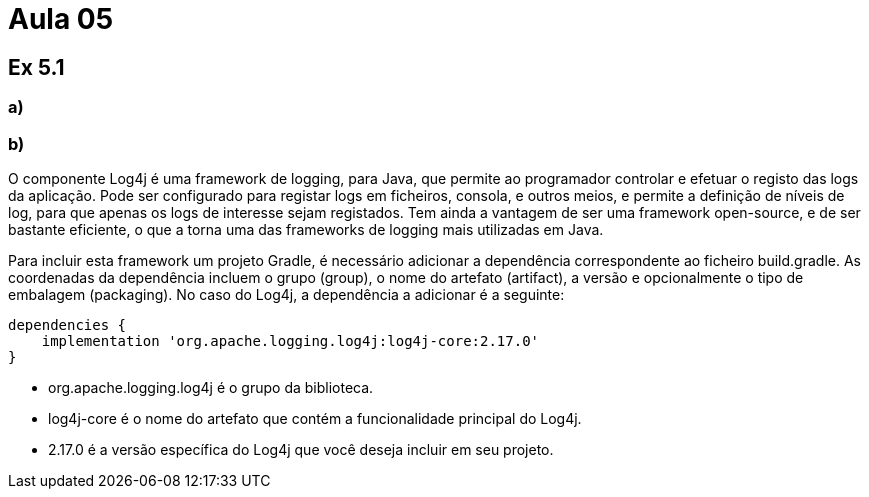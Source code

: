 = Aula 05

== Ex 5.1

=== a)



=== b)

O componente Log4j é uma framework de logging, para Java, que permite ao programador controlar e efetuar o registo das logs da aplicação. Pode ser configurado para registar logs em ficheiros, consola, e outros meios, e permite a definição de níveis de log, para que apenas os logs de interesse sejam registados. Tem ainda a vantagem de ser uma framework open-source, e de ser bastante eficiente, o que a torna uma das frameworks de logging mais utilizadas em Java.

Para incluir esta framework um projeto Gradle, é necessário adicionar a dependência correspondente ao ficheiro build.gradle. As coordenadas da dependência incluem o grupo (group), o nome do artefato (artifact), a versão e opcionalmente o tipo de embalagem (packaging). No caso do Log4j, a dependência a adicionar é a seguinte:

[,java]
----
dependencies {
    implementation 'org.apache.logging.log4j:log4j-core:2.17.0'
}
----

- org.apache.logging.log4j é o grupo da biblioteca.
- log4j-core é o nome do artefato que contém a funcionalidade principal do Log4j.
- 2.17.0 é a versão específica do Log4j que você deseja incluir em seu projeto.
